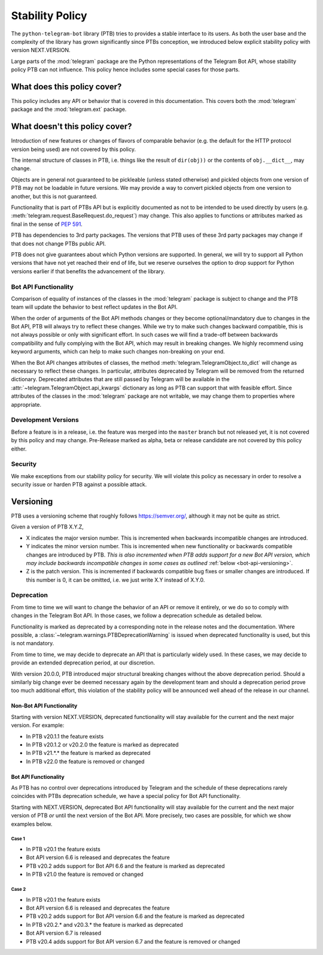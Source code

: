 Stability Policy
================

The ``python-telegram-bot`` library (PTB) tries to provides a stable interface to its users.
As both the user base and the complexity of the library has grown significantly since PTBs conception, we introduced below explicit stability policy with version NEXT.VERSION.

Large parts of the :mod:`telegram` package are the Python representations of the Telegram Bot API, whose stability policy PTB can not influence.
This policy hence includes some special cases for those parts.

What does this policy cover?
----------------------------

This policy includes any API or behavior that is covered in this documentation.
This covers both the :mod:`telegram` package and the :mod:`telegram.ext` package.

What doesn't this policy cover?
-------------------------------

Introduction of new features or changes of flavors of comparable behavior (e.g. the default for the HTTP protocol version being used) are not covered by this policy.

The internal structure of classes in PTB, i.e. things like the result of ``dir(obj))`` or the contents of ``obj.__dict__``, may change.

Objects are in general not guaranteed to be pickleable (unless stated otherwise) and pickled objects from one version of PTB may not be loadable in future versions.
We may provide a way to convert pickled objects from one version to another, but this is not guaranteed.

Functionality that is part of PTBs API but is explicitly documented as not to be intended to be used directly by users (e.g. :meth:`telegram.request.BaseRequest.do_request`) may change.
This also applies to functions or attributes marked as final in the sense of `PEP 591 <https://www.python.org/dev/peps/pep-0591/>`__.

PTB has dependencies to 3rd party packages.
The versions that PTB uses of these 3rd party packages may change if that does not change PTBs public API.

PTB does not give guarantees about which Python versions are supported.
In general, we will try to support all Python versions that have not yet reached their end of life, but we reserve ourselves the option to drop support for Python versions earlier if that benefits the advancement of the library.

.. _bot-api-functionality-1:

Bot API Functionality
~~~~~~~~~~~~~~~~~~~~~

Comparison of equality of instances of the classes in the :mod:`telegram` package is subject to change and the PTB team will update the behavior to best reflect updates in the Bot API.

When the order of arguments of the Bot API methods changes or they become optional/mandatory due to changes in the Bot API, PTB will always try to reflect these changes.
While we try to make such changes backward compatible, this is not always possible or only with significant effort.
In such cases we will find a trade-off between backwards compatibility and fully complying with the Bot API, which may result in breaking changes.
We highly recommend using keyword arguments, which can help to make such changes non-breaking on your end.

When the Bot API changes attributes of classes, the method :meth:`telegram.TelegramObject.to_dict` will change as necessary to reflect these changes.
In particular, attributes deprecated by Telegram will be removed from the returned dictionary.
Deprecated attributes that are still passed by Telegram will be available in the :attr:`~telegram.TelegramObject.api_kwargs` dictionary as long as PTB can support that with feasible effort.
Since attributes of the classes in the :mod:`telegram` package are not writable, we may change them to properties where appropriate.

Development Versions
~~~~~~~~~~~~~~~~~~~~

Before a feature is in a release, i.e. the feature was merged into the ``master`` branch but not released yet, it is not covered by this policy and may change.
Pre-Release marked as alpha, beta or release candidate are not covered by this policy either.

Security
~~~~~~~~

We make exceptions from our stability policy for security.
We will violate this policy as necessary in order to resolve a security issue or harden PTB against a possible attack.

Versioning
----------

PTB uses a versioning scheme that roughly follows `https://semver.org/ <https://semver.org/>`_, although it may not be quite as strict.

Given a version of PTB X.Y.Z,

-  X indicates the major version number.
   This is incremented when backwards incompatible changes are introduced.
-  Y indicates the minor version number.
   This is incremented when new functionality or backwards compatible changes are introduced by PTB.
   *This is also incremented when PTB adds support for a new Bot API version, which may include backwards incompatible changes in some cases as outlined* :ref:`below <bot-api-versioning>`.
-  Z is the patch version.
   This is incremented if backwards compatible bug fixes or smaller changes are introduced.
   If this number is 0, it can be omitted, i.e. we just write X.Y instead of X.Y.0.

Deprecation
~~~~~~~~~~~

From time to time we will want to change the behavior of an API or remove it entirely, or we do so to comply with changes in the Telegram Bot API.
In those cases, we follow a deprecation schedule as detailed below.

Functionality is marked as deprecated by a corresponding note in the release notes and the documentation.
Where possible, a :class:`~telegram.warnings.PTBDeprecationWarning` is issued when deprecated functionality is used, but this is not mandatory.

From time to time, we may decide to deprecate an API that is particularly widely used.
In these cases, we may decide to provide an extended deprecation period, at our discretion.

With version 20.0.0, PTB introduced major structural breaking changes without the above deprecation period.
Should a similarly big change ever be deemed necessary again by the development team and should a deprecation period prove too much additional effort, this violation of the stability policy will be announced well ahead of the release in our channel.

Non-Bot API Functionality
#########################

Starting with version NEXT.VERSION, deprecated functionality will stay available for the current and the next major version.
For example:

-  In PTB v20.1.1 the feature exists
-  In PTB v20.1.2 or v20.2.0 the feature is marked as deprecated
-  In PTB v21.*.* the feature is marked as deprecated
-  In PTB v22.0 the feature is removed or changed

.. _bot-api-versioning:

Bot API Functionality
#####################

As PTB has no control over deprecations introduced by Telegram and the schedule of these deprecations rarely coincides with PTBs deprecation schedule, we have a special policy for Bot API functionality.

Starting with NEXT.VERSION, deprecated Bot API functionality will stay available for the current and the next major version of PTB *or* until the next version of the Bot API.
More precisely, two cases are possible, for which we show examples below.

Case 1
^^^^^^

-  In PTB v20.1 the feature exists
-  Bot API version 6.6 is released and deprecates the feature
-  PTB v20.2 adds support for Bot API 6.6 and the feature is
   marked as deprecated
-  In PTB v21.0 the feature is removed or changed

Case 2
^^^^^^

-  In PTB v20.1 the feature exists
-  Bot API version 6.6 is released and deprecates the feature
-  PTB v20.2 adds support for Bot API version 6.6 and the feature is marked as deprecated
-  In PTB v20.2.* and v20.3.* the feature is marked as deprecated
-  Bot API version 6.7 is released
-  PTB v20.4 adds support for Bot API version 6.7 and the feature is removed or changed
